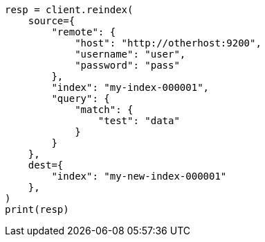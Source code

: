 // This file is autogenerated, DO NOT EDIT
// docs/reindex.asciidoc:964

[source, python]
----
resp = client.reindex(
    source={
        "remote": {
            "host": "http://otherhost:9200",
            "username": "user",
            "password": "pass"
        },
        "index": "my-index-000001",
        "query": {
            "match": {
                "test": "data"
            }
        }
    },
    dest={
        "index": "my-new-index-000001"
    },
)
print(resp)
----
